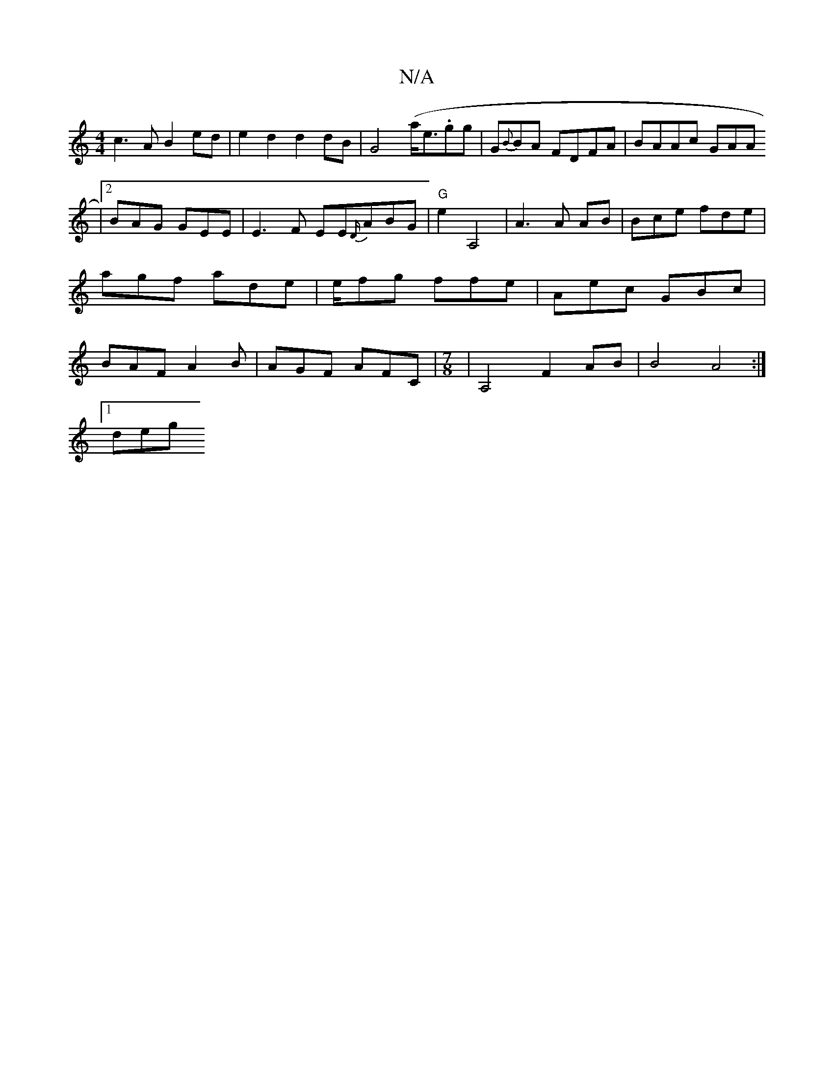 X:1
T:N/A
M:4/4
R:N/A
K:Cmajor
 c3A B2 ed | e2d2 d2 dB|G4 (a<e.gg | G{B}BA FDFA|BAAc GAA^
|2 BAG GEE | E3F EE{D/}ABG|"G" e2- A,4|A3 A AB | Bce fde | agf ade | e/fg ffe | Aec GBc | BAF A2B | AGF AFC|[M:7/8] | A,4 F2AB|B4 A4:|
[1 deg